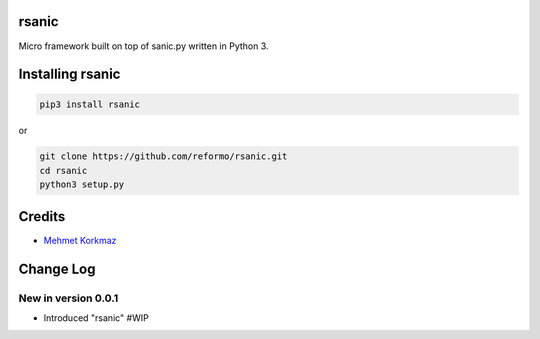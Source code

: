rsanic
==========

Micro framework built on top of sanic.py written in Python 3.

Installing rsanic
=====================

.. code-block:: bash

    pip3 install rsanic

or

.. code-block:: bash

    git clone https://github.com/reformo/rsanic.git
    cd rsanic
    python3 setup.py

Credits
=======

* `Mehmet Korkmaz <http://github.com/mkorkmaz>`_

Change Log
==========

New in version 0.0.1
--------------------
* Introduced "rsanic" #WIP


